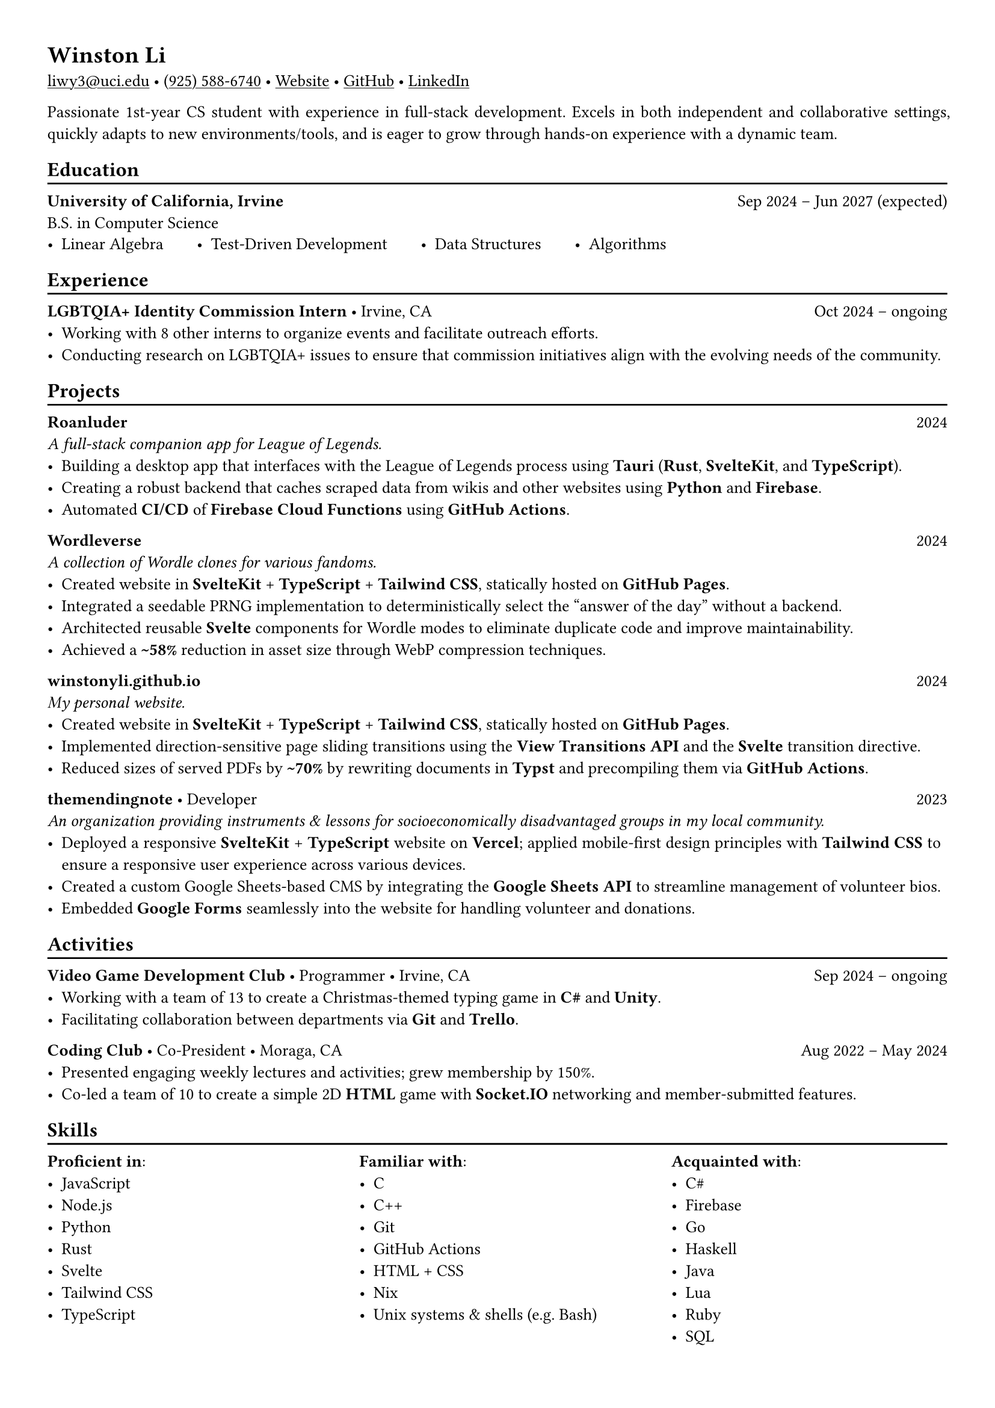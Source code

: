 // Remember to check https://typst.app/docs/reference for quirky stuff :)

// Page settings
#set page(margin: (x: 1.0cm, y: 1.0cm))
#set par(justify: true)

// Text settings
#set text(size: 10pt, font: "Linux Biolinum")
#show link: underline

#let divider = {
  v(-3pt)
  line(length: 100%)
  v(-5pt)
}

= Winston Li


#link("mailto:liwy3@uci.edu")[liwy3\@uci.edu]
#sym.bullet
#link("tel:+9255886740")[(925) 588-6740]
#sym.bullet
#link("https://winstonyli.github.io")[Website]
#sym.bullet
#link("https://github.com/winstonyli")[GitHub]
#sym.bullet
#link("https://www.linkedin.com/in/winstonyli")[LinkedIn]

Passionate 1st-year CS student with experience in full-stack development. Excels in both independent and collaborative settings, quickly adapts to new environments/tools, and is eager to grow through hands-on experience with a dynamic team.

== Education
#divider

*University of California, Irvine* #h(1fr) Sep 2024 -- Jun 2027 (expected) \
B.S. in Computer Science

#v(-6pt)
#stack(
  dir: ltr,
  spacing: 2em,
  [- Linear Algebra],
  [- Test-Driven Development],
  [- Data Structures],
  [- Algorithms],
)


== Experience
#divider

*LGBTQIA+ Identity Commission Intern* #sym.bullet Irvine, CA #h(1fr) Oct 2024 -- ongoing \
- Working with 8 other interns to organize events and facilitate outreach efforts.
- Conducting research on LGBTQIA+ issues to ensure that commission initiatives align with the evolving needs of the community.

== Projects
#divider

*Roanluder* #h(1fr) 2024 \
_A full-stack companion app for League of Legends._
- Building a desktop app that interfaces with the League of Legends process using *Tauri* (*Rust*, *SvelteKit*, and *TypeScript*).
- Creating a robust backend that caches scraped data from wikis and other websites using *Python* and *Firebase*.
- Automated *CI/CD* of *Firebase Cloud Functions* using *GitHub Actions*.

*Wordleverse* #h(1fr) 2024 \
_A collection of Wordle clones for various fandoms._
- Created website in *SvelteKit* + *TypeScript* + *Tailwind CSS*, statically hosted on *GitHub Pages*.
- Integrated a seedable PRNG implementation to deterministically select the "answer of the day" without a backend.
- Architected reusable *Svelte* components for Wordle modes to eliminate duplicate code and improve maintainability.
- Achieved a *\~58%* reduction in asset size through WebP compression techniques.

*winstonyli.github.io* #h(1fr) 2024 \
_My personal website._
- Created website in *SvelteKit* + *TypeScript* + *Tailwind CSS*, statically hosted on *GitHub Pages*.
- Implemented direction-sensitive page sliding transitions using the *View Transitions API* and the *Svelte* transition directive.
- Reduced sizes of served PDFs by *\~70%* by rewriting documents in *Typst* and precompiling them via *GitHub Actions*.

*themendingnote* #sym.bullet Developer #h(1fr) 2023 \
_An organization providing instruments & lessons for socioeconomically disadvantaged groups in my local community._
- Deployed a responsive *SvelteKit* + *TypeScript* website on *Vercel*; applied mobile-first design principles with *Tailwind CSS* to ensure a responsive user experience across various devices.
- Created a custom Google Sheets-based CMS by integrating the *Google Sheets API* to streamline management of volunteer bios.
- Embedded *Google Forms* seamlessly into the website for handling volunteer and donations.

== Activities
#divider

*Video Game Development Club* #sym.bullet Programmer #sym.bullet Irvine, CA #h(1fr) Sep 2024 -- ongoing
- Working with a team of 13 to create a Christmas-themed typing game in *C\#* and *Unity*.
- Facilitating collaboration between departments via *Git* and *Trello*.

*Coding Club* #sym.bullet Co-President #sym.bullet Moraga, CA #h(1fr) Aug 2022 -- May 2024
- Presented engaging weekly lectures and activities; grew membership by 150%.
- Co-led a team of 10 to create a simple 2D *HTML* game with *Socket.IO* networking and member-submitted features.

== Skills
#divider

#columns(
  3,
  [
    *Proficient in*:
    - JavaScript
    - Node.js
    - Python
    - Rust
    - Svelte
    - Tailwind CSS
    - TypeScript

    #colbreak()

    *Familiar with*:
    - C
    - C++
    - Git
    - GitHub Actions
    - HTML + CSS
    - Nix
    - Unix systems & shells (e.g. Bash)

    #colbreak()

    *Acquainted with*:
    - C\#
    - Firebase
    - Go
    - Haskell
    - Java
    - Lua
    - Ruby
    - SQL
  ],
)
